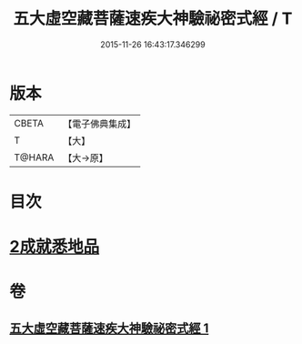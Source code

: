 #+TITLE: 五大虛空藏菩薩速疾大神驗祕密式經 / T
#+DATE: 2015-11-26 16:43:17.346299
* 版本
 |     CBETA|【電子佛典集成】|
 |         T|【大】     |
 |    T@HARA|【大→原】   |

* 目次
* [[file:KR6j0366_001.txt::0607c8][2成就悉地品]]
* 卷
** [[file:KR6j0366_001.txt][五大虛空藏菩薩速疾大神驗祕密式經 1]]
